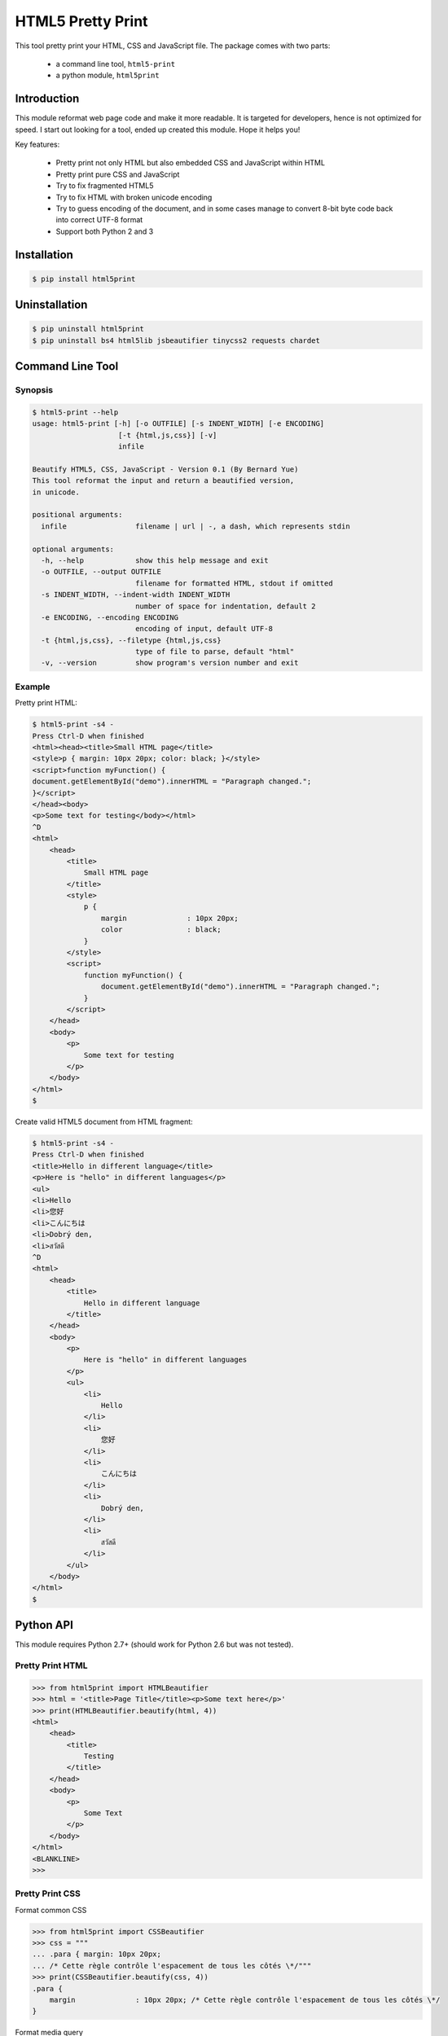 HTML5 Pretty Print
==================
This tool pretty print your HTML, CSS and JavaScript file.  The package comes
with two parts:

    * a command line tool, ``html5-print``
    * a python module, ``html5print``

.. image:: https://travis-ci.org/berniey/html5print.png?branch=master
   :target: https://travis-ci.org/berniey/html5print

.. image:: https://pypip.in/version/html5print/badge.svg?text=version
   :target: https://pypi.python.org/pypi/html5print/
   :alt: Latest Version

.. image:: https://raw.githubusercontent.com/berniey/html5print/master/docs/_static/doc-0.2.3-brightgreen.png
   :target: https://pythonhosted.org/html5print/
   :alt: Documentation

.. image:: https://raw.githubusercontent.com/berniey/html5print/master/docs/_static/license.png
   :target: https://raw.githubusercontent.com/berniey/html5print/master/LICENSE
   :alt: License


Introduction
------------

This module reformat web page code and make it more readable.  It is targeted
for developers, hence is not optimized for speed.  I start out looking for a
tool, ended up created this module.  Hope it helps you!

Key features:

  * Pretty print not only HTML but also embedded CSS and JavaScript within HTML
  * Pretty print pure CSS and JavaScript
  * Try to fix fragmented HTML5
  * Try to fix HTML with broken unicode encoding
  * Try to guess encoding of the document, and in some cases manage
    to convert 8-bit byte code back into correct UTF-8 format
  * Support both Python 2 and 3


Installation
------------

.. code-block:: sh

    $ pip install html5print

Uninstallation
--------------

.. code-block:: sh

    $ pip uninstall html5print
    $ pip uninstall bs4 html5lib jsbeautifier tinycss2 requests chardet


Command Line Tool
-----------------

Synopsis
********

.. code-block:: sh

    $ html5-print --help
    usage: html5-print [-h] [-o OUTFILE] [-s INDENT_WIDTH] [-e ENCODING]
                        [-t {html,js,css}] [-v]
                        infile

    Beautify HTML5, CSS, JavaScript - Version 0.1 (By Bernard Yue)
    This tool reformat the input and return a beautified version,
    in unicode.

    positional arguments:
      infile                filename | url | -, a dash, which represents stdin

    optional arguments:
      -h, --help            show this help message and exit
      -o OUTFILE, --output OUTFILE
                            filename for formatted HTML, stdout if omitted
      -s INDENT_WIDTH, --indent-width INDENT_WIDTH
                            number of space for indentation, default 2
      -e ENCODING, --encoding ENCODING
                            encoding of input, default UTF-8
      -t {html,js,css}, --filetype {html,js,css}
                            type of file to parse, default "html"
      -v, --version         show program's version number and exit

Example
*******

Pretty print HTML:

.. code-block:: sh

    $ html5-print -s4 -
    Press Ctrl-D when finished
    <html><head><title>Small HTML page</title>
    <style>p { margin: 10px 20px; color: black; }</style>
    <script>function myFunction() {
    document.getElementById("demo").innerHTML = "Paragraph changed.";
    }</script>
    </head><body>
    <p>Some text for testing</body></html>
    ^D
    <html>
        <head>
            <title>
                Small HTML page
            </title>
            <style>
                p {
                    margin              : 10px 20px;
                    color               : black;
                }
            </style>
            <script>
                function myFunction() {
                    document.getElementById("demo").innerHTML = "Paragraph changed.";
                }
            </script>
        </head>
        <body>
            <p>
                Some text for testing
            </p>
        </body>
    </html>
    $

Create valid HTML5 document from HTML fragment:

.. code-block:: sh

    $ html5-print -s4 -
    Press Ctrl-D when finished
    <title>Hello in different language</title>
    <p>Here is "hello" in different languages</p>
    <ul>
    <li>Hello
    <li>您好
    <li>こんにちは
    <li>Dobrý den,
    <li>สวัสดี
    ^D
    <html>
        <head>
            <title>
                Hello in different language
            </title>
        </head>
        <body>
            <p>
                Here is "hello" in different languages
            </p>
            <ul>
                <li>
                    Hello
                </li>
                <li>
                    您好
                </li>
                <li>
                    こんにちは
                </li>
                <li>
                    Dobrý den,
                </li>
                <li>
                    สวัสดี
                </li>
            </ul>
        </body>
    </html>
    $

Python API
----------

This module requires Python 2.7+ (should work for Python
2.6 but was not tested).

Pretty Print HTML
*****************

.. code-block:: pycon

    >>> from html5print import HTMLBeautifier
    >>> html = '<title>Page Title</title><p>Some text here</p>'
    >>> print(HTMLBeautifier.beautify(html, 4))
    <html>
        <head>
            <title>
                Testing
            </title>
        </head>
        <body>
            <p>
                Some Text
            </p>
        </body>
    </html>
    <BLANKLINE>
    >>>

Pretty Print CSS
****************

Format common CSS

.. code-block:: pycon

    >>> from html5print import CSSBeautifier
    >>> css = """
    ... .para { margin: 10px 20px;
    ... /* Cette règle contrôle l'espacement de tous les côtés \*/"""
    >>> print(CSSBeautifier.beautify(css, 4))
    .para {
        margin              : 10px 20px; /* Cette règle contrôle l'espacement de tous les côtés \*/
    }

Format media query

.. code-block:: pycon

    >>> from html5print import CSSBeautifier
    >>> css = '''@media (-webkit-min-device-pixel-ratio:0) {
    ... h2.collapse { margin: -22px 0 22px 18px;
    ... }
    ... ::i-block-chrome, h2.collapse { margin: 0 0 22px 0; } }
    ... '''
    >>> print(CSSBeautifier.beautify(css, 4))
    @media (-webkit-min-device-pixel-ratio:0) {
        h2.collapse {
            margin              : -22px 0 22px 18px;
        }
        ::i-block-chrome, h2.collapse {
            margin              : 0 0 22px 0;
        }
    }

Pretty Print JavaScript
***********************

.. code-block:: pycon

    >>> from html5print import JSBeautifier
    >>> js = '''
    ... "use strict"; /* Des bribes de commentaires ici et là \*/
    ... function MSIsPlayback() { try { return parent && parent.WebPlayer }
    ... catch (e) { return !1 } }
    ... '''
    >>> print(JSBeautifier.beautify(js, 4))
    "use strict"; /* Des bribes de commentaires ici et là \*/

    function MSIsPlayback() {
        try {
            return parent && parent.WebPlayer
        } catch (e) {
            return !1
        }
    }


Testing
-------
You can either run the standalone ``runtests.py`` or standard
``python setup.py test``.  The module uses
`pytest <http://pytest.org/latest/>`_.

.. code-block:: sh

    $ tar zxf html5print-0.1.tar.gz
    $ cd html5print-0.1
    $ python setup.py test

or

.. code-block:: sh

    $ tar zxf html5print-0.1.tar.gz
    $ cd html5print-0.1
    $ runtests.py


License
-------
This module is distributed under Apache License Version 2.0.


